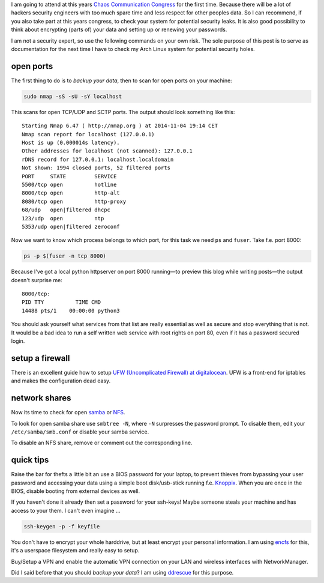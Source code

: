 .. title: 31c3 preparations
.. slug: 31c3-preparations
.. date: 2014-11-04 19:07:23 UTC+01:00
.. tags: 31c3, chaos congress, ccc, preparations, security, firewall, ports, tips
.. link:
.. description: A quick guide how I tried to fill some potential security holes on my laptop to prepare it for the 31st Chaos Communication Congress.
.. type: text

.. role:: strike
    :class: strike

I am going to attend at this years `Chaos Communication Congress <https://events.ccc.de/>`_ for the first time. Because there will be a lot of :strike:`hackers` security engineers with too much spare time and less respect for other peoples data. So I can recommend, if you also take part at this years congress, to check your system for potential security leaks. It is also good possibility to think about encrypting (parts of) your data and setting up or renewing your passwords.

I am not a security expert, so use the following commands on your own risk. The sole purpose of this post is to serve as documentation for the next time I have to check my Arch Linux system for potential security holes.

open ports
~~~~~~~~~~

The first thing to do is to *backup your data*, then to scan for open ports on your machine:

.. code-block:: bash

	sudo nmap -sS -sU -sY localhost

This scans for open TCP/UDP and SCTP ports. The output should look something like this:

::

	Starting Nmap 6.47 ( http://nmap.org ) at 2014-11-04 19:14 CET
	Nmap scan report for localhost (127.0.0.1)
	Host is up (0.000014s latency).
	Other addresses for localhost (not scanned): 127.0.0.1
	rDNS record for 127.0.0.1: localhost.localdomain
	Not shown: 1994 closed ports, 52 filtered ports
	PORT     STATE         SERVICE
	5500/tcp open          hotline
	8000/tcp open          http-alt
	8080/tcp open          http-proxy
	68/udp   open|filtered dhcpc
	123/udp  open          ntp
	5353/udp open|filtered zeroconf

Now we want to know which process belongs to which port, for this task we need ``ps`` and ``fuser``. Take f.e. port 8000:

.. code-block:: bash

	ps -p $(fuser -n tcp 8000)

Because I've got a local python httpserver on port 8000 running—to preview this blog while writing posts—the output doesn't surprise me:

::

	8000/tcp:
	PID TTY          TIME CMD
	14488 pts/1    00:00:00 python3

You should ask yourself what services from that list are really essential as well as secure and stop everything that is not. It would be a bad idea to run a self written web service with root rights on port 80, even if it has a password secured login.

setup a firewall
~~~~~~~~~~~~~~~~

There is an excellent guide how to setup `UFW (Uncomplicated Firewall) at digitalocean <https://www.digitalocean.com/community/tutorials/how-to-setup-a-firewall-with-ufw-on-an-ubuntu-and-debian-cloud-server>`_. UFW is a front-end for iptables and makes the configuration dead easy.

network shares
~~~~~~~~~~~~~~

Now its time to check for open `samba <http://www.wikiwand.com/en/Samba_%28software%29>`_ or `NFS <http://www.wikiwand.com/en/Network_File_System>`_.

To look for open samba share use ``smbtree -N``, where ``-N`` surpresses the password prompt. To disable them, edit your ``/etc/samba/smb.conf`` or disable your samba service.

To disable an NFS share, remove or comment out the corresponding line.

quick tips
~~~~~~~~~~

Raise the bar for thefts a little bit an use a BIOS password for your laptop, to prevent thieves from bypassing your user password and accessing your data using a simple boot disk/usb-stick running f.e. `Knoppix <http://www.knopper.net/knoppix/index-en.html>`_. When you are once in the BIOS, disable booting from external devices as well.

If you haven't done it already then set a password for your ssh-keys! Maybe someone steals your machine and has access to your them. I can't even imagine ...

.. code:: sh

	ssh-keygen -p -f keyfile

You don't have to encrypt your whole harddrive, but at least encrypt your personal information. I am using `encfs <https://wiki.archlinux.org/index.php/EncFS>`_ for this, it's a userspace filesystem and really easy to setup.

Buy/Setup a VPN and enable the automatic VPN connection on your LAN and wireless interfaces with NetworkManager.

.. image:: /imgs/network_manager_LAN_vpn.png

Did I said before that you should *backup your data*? I am using `ddrescue <http://en.wikipedia.org/wiki/Ddrescue>`_ for this purpose.